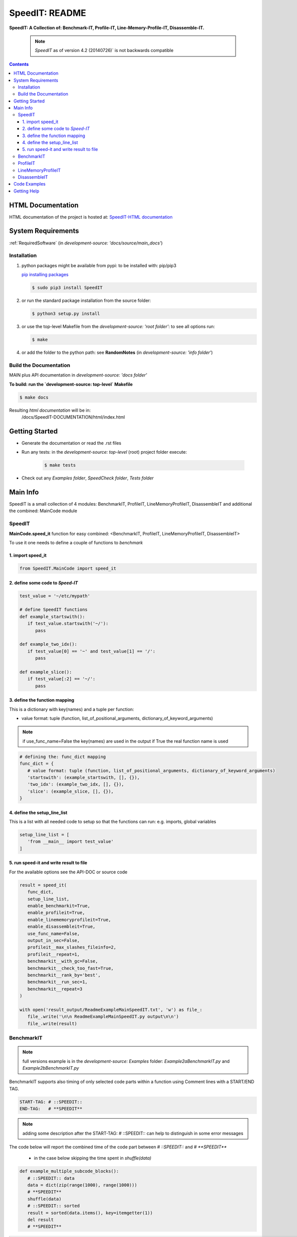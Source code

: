 .. _README:

***************
SpeedIT: README
***************

**SpeedIT: A Collection of: Benchmark-IT, Profile-IT, Line-Memory-Profile-IT, Disassemble-IT.**

   .. note:: `SpeedIT` as of version 4.2 (20140726)` is not backwards compatible

.. contents::
   :depth: 3


HTML Documentation
==================

HTML documentation of the project is hosted at: `SpeedIT-HTML documentation <http://speedit.readthedocs.org/>`_


System Requirements
===================

:ref:`RequiredSoftware`   (in  `development-source: 'docs/source/main_docs'`)


Installation
------------

1. python packages might be available from pypi: to be installed with: pip/pip3

   `pip installing packages <http://pip.readthedocs.org/en/latest/user_guide.html#installing-packages>`_

   .. code-block:: sh

      $ sudo pip3 install SpeedIT

2. or run the standard package installation from the source folder:

   .. code-block:: sh

      $ python3 setup.py install

3. or use the top-level Makefile from the `development-source: 'root folder'`: to see all options run:

   .. code-block:: sh

      $ make

4. or add the folder to the python path: see **RandomNotes**   (in `development-source: 'info folder'`)


Build the Documentation
-----------------------

MAIN plus API documentation in `development-source: 'docs folder'`

**To build: run the `development-source: top-level` Makefile**

.. code-block:: sh

   $ make docs

Resulting `html documentation` will be in:
   /docs/SpeedIT-DOCUMENTATION/html/index.html


Getting Started
===============

- Generate the documentation or read the .rst files

- Run any tests: in the `development-source: top-level` (root) project folder execute:

   .. code-block:: sh

      $ make tests

- Check out any `Examples folder`, `SpeedCheck folder`, `Tests folder`


Main Info
=========

SpeedIT is a small collection of 4 modules: BenchmarkIT, ProfileIT, LineMemoryProfileIT, DisassembleIT and additional the combined: MainCode module


SpeedIT
-------

**MainCode.speed_it** function for easy combined: <BenchmarkIT, ProfileIT, LineMemoryProfileIT, DisassembleIT>



To use it one needs to define a couple of functions to `benchmark`


1. import speed_it
++++++++++++++++++

.. code-block:: python

   from SpeedIT.MainCode import speed_it


2. define some code to `Speed-IT`
+++++++++++++++++++++++++++++++++

.. code-block:: python

   test_value = '~/etc/mypath'

   # define SpeedIT functions
   def example_startswith():
      if test_value.startswith('~/'):
         pass

   def example_two_idx():
      if test_value[0] == '~' and test_value[1] == '/':
         pass

   def example_slice():
      if test_value[:2] == '~/':
         pass


3. define the function mapping
++++++++++++++++++++++++++++++

This is a dictionary with key(names) and a tuple per function:

- value format: tuple (function, list_of_positional_arguments, dictionary_of_keyword_arguments)

.. note::  if use_func_name=False the key(names) are used in the output if True the real function name is used

.. code-block:: python

   # defining the: func_dict mapping
   func_dict = {
      # value format: tuple (function, list_of_positional_arguments, dictionary_of_keyword_arguments)
      'startswith': (example_startswith, [], {}),
      'two_idx': (example_two_idx, [], {}),
      'slice': (example_slice, [], {}),
   }


4. define the setup_line_list
+++++++++++++++++++++++++++++

This is a list with all needed code to setup so that the functions can run: e.g. imports, global variables

.. code-block:: python

   setup_line_list = [
      'from __main__ import test_value'
   ]


5. run speed-it and write result to file
++++++++++++++++++++++++++++++++++++++++


For the available options see the API-DOC or source code

.. code-block:: python

   result = speed_it(
      func_dict,
      setup_line_list,
      enable_benchmarkit=True,
      enable_profileit=True,
      enable_linememoryprofileit=True,
      enable_disassembleit=True,
      use_func_name=False,
      output_in_sec=False,
      profileit__max_slashes_fileinfo=2,
      profileit__repeat=1,
      benchmarkit__with_gc=False,
      benchmarkit__check_too_fast=True,
      benchmarkit__rank_by='best',
      benchmarkit__run_sec=1,
      benchmarkit__repeat=3
   )

   with open('result_output/ReadmeExampleMainSpeedIT.txt', 'w') as file_:
      file_.write('\n\n ReadmeExampleMainSpeedIT.py output\n\n')
      file_.write(result)


BenchmarkIT
-----------

.. note:: full versions example is in the `development-source: Examples` folder: `Example2aBenchmarkIT.py` and `Example2bBenchmarkIT.py`

BenchmarkIT supports also timing of only selected code parts within a function using Comment lines with a START/END TAG.

.. code-block:: python

   START-TAG: # ::SPEEDIT::
   END-TAG:   # **SPEEDIT**


.. note:: adding some description after the START-TAG: # ::SPEEDIT:: can help to distinguish in some error messages

The code below will report the combined time of the code part between `# ::SPEEDIT::`  and  `# **SPEEDIT**`

   - in the case below skipping the time spent in `shuffle(data)`

.. code-block:: python

   def example_multiple_subcode_blocks():
      # ::SPEEDIT:: data
      data = dict(zip(range(1000), range(1000)))
      # **SPEEDIT**
      shuffle(data)
      # ::SPEEDIT:: sorted
      result = sorted(data.items(), key=itemgetter(1))
      del result
      # **SPEEDIT**





+-----------------------------------------------------------------------------------------------------------------------------------------------------------+
|                           SpeedIT: `BenchmarkIT`  for: <3> functions. benchmarkit__with_gc: <False> benchmarkit__run_sec: <1>                             |
+-------------------------+-----------+-----------+------------+-----------+-----------+------------------+------------+-------------------+----------------+
|                    name | rank-best | compare % | num. loops |  avg_loop | best_loop | second_best_loop | worst_loop | second_worst_loop | all_loops time |
+=========================+===========+===========+============+===========+===========+==================+============+===================+================+
| multiple_subcode_blocks |         1 |   100.000 |        481 | 612.10 us | 604.81 us |        605.08 us |  739.61 us |         723.65 us |      294.42 ms |
+-------------------------+-----------+-----------+------------+-----------+-----------+------------------+------------+-------------------+----------------+
|   single_subcode_blocks |         2 |   236.732 |        449 |   1.58 ms |   1.43 ms |          1.44 ms |    2.98 ms |           2.97 ms |      707.21 ms |
+-------------------------+-----------+-----------+------------+-----------+-----------+------------------+------------+-------------------+----------------+
|          whole_function |         3 |   337.108 |        482 |   2.08 ms |   2.04 ms |          2.04 ms |    2.24 ms |           2.12 ms |         1.00 s |
+-------------------------+-----------+-----------+------------+-----------+-----------+------------------+------------+-------------------+----------------+


**Short explanation of result:**

- compare %: Depends on the setting for `rank_by`

   - rank_by='best': takes the function with the fastest `best_loop time` and set it as 100 % and the other test are compared to that
   - rank_by='average': takes the function with the fastest `avg_loop time` and set it as 100 % and the other test are compared to that

- loops: are the loops used

- The next five are here to get a feeling of the extremes and how accurate the results might be

   - best_loop: the fastest of all loops

   - second_best_loop: the second fastest of all loops

   - worst_loop: the slowest of all loops

   - second_worst_loop: the second slowest of all loops

   - all_loops time: is the time for all loops combined: because of overhead this is often lower than the `benchmarkit__run_sec` set

      - also consider that if one times only selected code parts within a function: using START/END TAGS `all_loops` time might be much lower
         as it reports the measured time and not the total execution time


.. note:: from https://docs.python.org/3.4/library/timeit.html repeat

   It’s tempting to calculate mean and standard deviation from the result vector and report these. However, this is not very useful.
   In a typical case, the lowest value gives a lower bound for how fast your machine can run the given code snippet;
   higher values in the result vector are typically not caused by variability in Python’s speed, but by other processes interfering
   with your timing accuracy. So the min() of the result is probably the only number you should be interested in.
   After that, you should look at the entire vector and apply common sense rather than statistics.


ProfileIT
---------

Uses pythons cProfiler:

.. note:: full versions example is in the `development-source: Examples` folder:  `Example3ProfileIT.py`

**RESULT** is for each function a separate table which format is conform with reStructuredText


+--------------------------------------------------------------------------------------------------------------------------------+
| `ProfileIT` name: <example_lambda> profileit__repeat: <2> || total_calls: <8767> primitive_calls: <8767> total_time: <6.12 ms> |
+------+-----------+-----------+-----------------+-------------------------------------------------------------------------------+
| rank | compare % | func_time | number_of_calls |                                                                      func_txt |
+======+===========+===========+=================+===============================================================================+
|    1 |    36.664 |   2.24 ms |           1,998 |                                       lib/python3.4/random.py:220(_randbelow) |
+------+-----------+-----------+-----------------+-------------------------------------------------------------------------------+
|    2 |    25.740 |   1.57 ms |               2 |                                          lib/python3.4/random.py:258(shuffle) |
+------+-----------+-----------+-----------------+-------------------------------------------------------------------------------+
|    3 |    20.392 |   1.25 ms |               2 |                                                      <built-in method sorted> |
+------+-----------+-----------+-----------------+-------------------------------------------------------------------------------+
|    4 |     8.782 | 537.00 us |           2,761 |                            <method 'getrandbits' of '_random.Random' objects> |
+------+-----------+-----------+-----------------+-------------------------------------------------------------------------------+
|    5 |     4.513 | 276.00 us |           2,000 |                                             Example3ProfileIT.py:60(<lambda>) |
+------+-----------+-----------+-----------------+-------------------------------------------------------------------------------+
|    6 |     2.829 | 173.00 us |           1,998 |                                        <method 'bit_length' of 'int' objects> |
+------+-----------+-----------+-----------------+-------------------------------------------------------------------------------+
|    7 |     1.063 |  65.00 us |               2 |                                       Example3ProfileIT.py:58(example_lambda) |
+------+-----------+-----------+-----------------+-------------------------------------------------------------------------------+
|    8 |     0.016 |   1.00 us |               2 |                                                         <built-in method len> |
+------+-----------+-----------+-----------------+-------------------------------------------------------------------------------+
|    9 |     0.000 |   0.00 ns |               2 |                                            <method 'items' of 'dict' objects> |
+------+-----------+-----------+-----------------+-------------------------------------------------------------------------------+


*Short explanation of result:*

- this is a combined result for all runs specified by: profileit__repeat

- compare %: takes the `func_time` starting with the slowest part and displays
             how many % it took based on the whole execution time (100 %)


LineMemoryProfileIT
-------------------

A profiler that records the amount of memory for each line
This code is based on parts of: https://github.com/fabianp/memory_profiler


.. note:: full versions example is in the `development-source: Examples` folder: named **Example4LineMemoryProfileI.py**


DisassembleIT
-------------

Uses pythons `dis`


.. note:: full versions example is in the `development-source: Examples` folder: named **Example5DisassembleIT.py**


Code Examples
=============

for code examples see the files in folder: `development-source: Examples`


Getting Help
============

No help is provided. You may try to open a new `issue` at github but it is uncertain if anyone will look at it.

|
|

`SpeedIT` is distributed under the terms of the BSD 3-clause license.
Consult LICENSE.rst or http://opensource.org/licenses/BSD-3-Clause.

(c) 2014, `peter1000` https://github.com/peter1000
All rights reserved.

|
|
